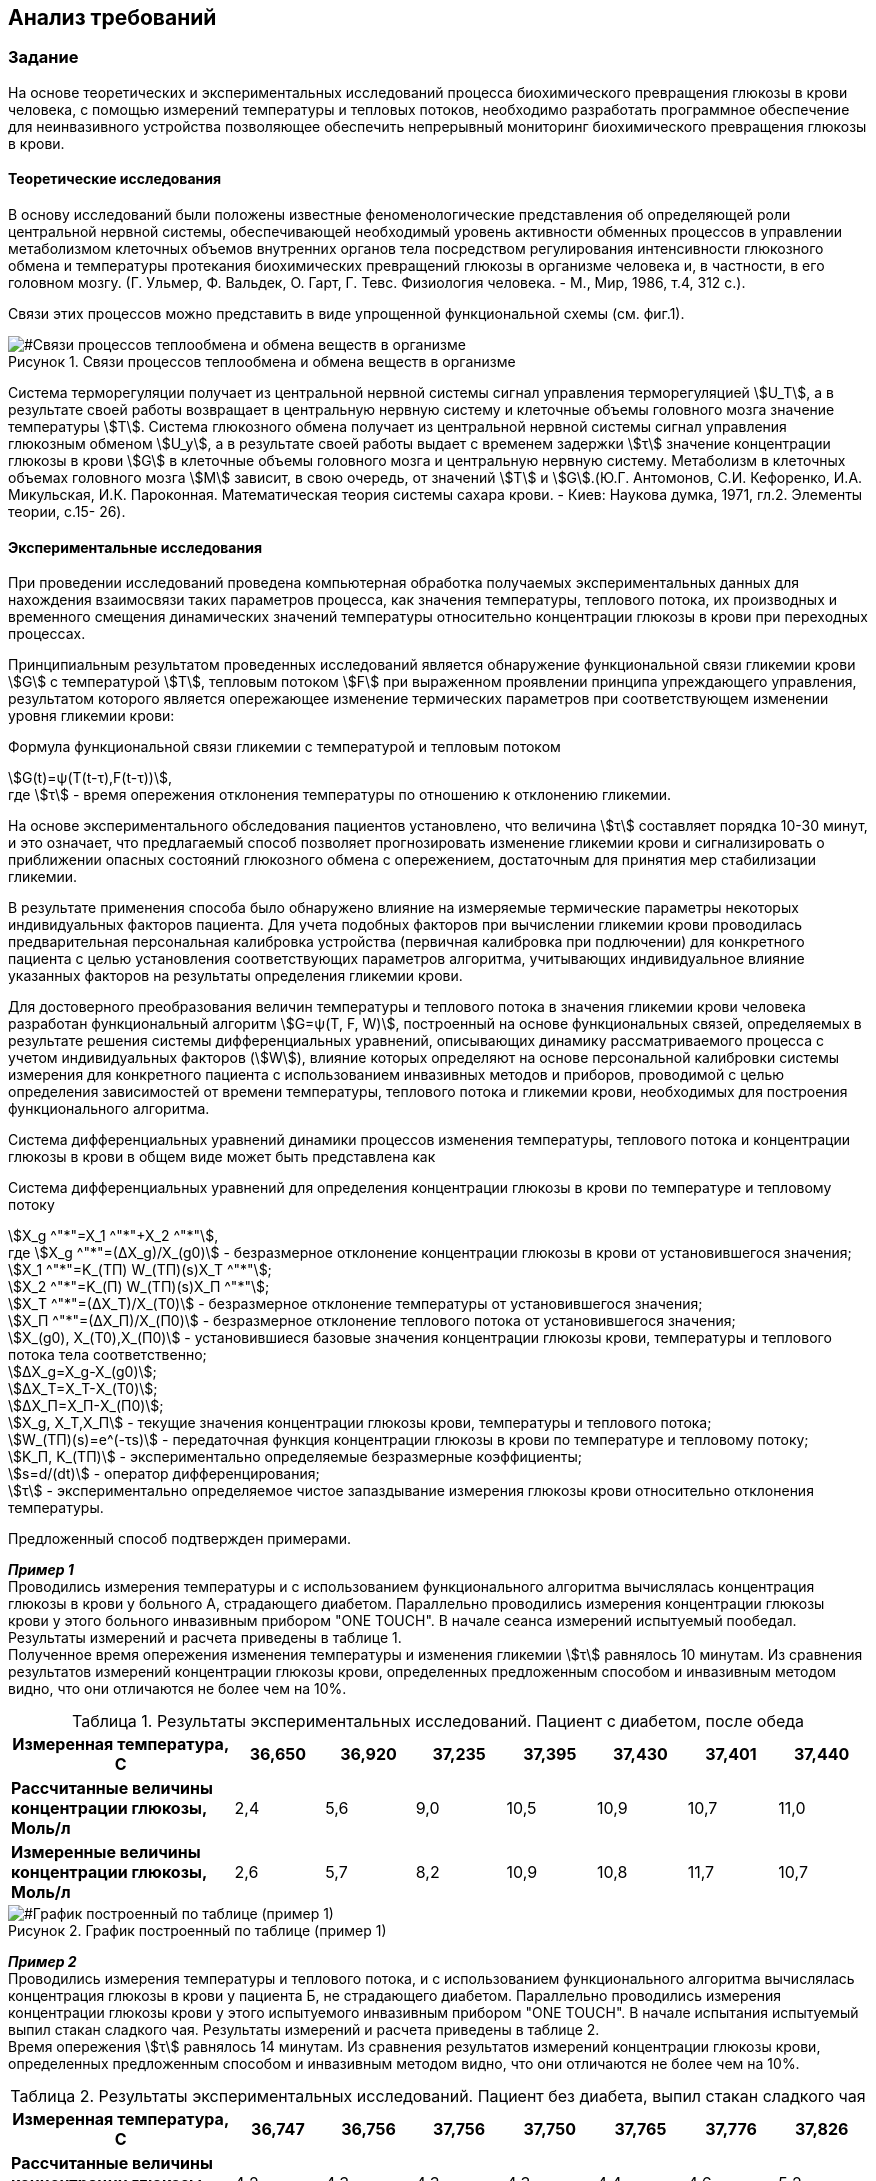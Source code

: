 :imagesdir: images
:toc: macro
:icons: font
:figure-caption: Рисунок
:table-caption: Таблица
:stem: Формула


== Анализ требований

=== Задание

На основе теоретических и экспериментальных исследований процесса биохимического превращения глюкозы в крови человека, с помощью измерений температуры и тепловых потоков, необходимо разработать программное обеспечение для неинвазивного устройства позволяющее обеспечить непрерывный мониторинг биохимического превращения глюкозы в крови.

==== Теоретические исследования

В основу исследований были положены известные феноменологические представления об определяющей роли центральной нервной системы, обеспечивающей необходимый уровень активности обменных процессов в управлении метаболизмом клеточных объемов внутренних органов тела посредством регулирования интенсивности глюкозного обмена и температуры протекания биохимических превращений глюкозы в организме человека и, в частности, в его головном мозгу. (Г. Ульмер, Ф. Вальдек, О. Гарт, Г. Тевс. Физиология человека. - М., Мир, 1986, т.4, 312 с.).

Связи этих процессов можно представить в виде упрощенной функциональной схемы (см. фиг.1). 

[#Связи процессов теплообмена и обмена веществ в организме]
.Связи процессов теплообмена и обмена веществ в организме
image::Svyazy processov.png[]

Система терморегуляции получает из центральной нервной системы сигнал управления терморегуляцией stem:[U_T], а в результате своей работы возвращает в центральную нервную систему и клеточные объемы головного мозга значение температуры stem:[Т]. Система глюкозного обмена получает из центральной нервной системы сигнал управления глюкозным обменом stem:[U_y], а в результате своей работы выдает с временем задержки stem:[τ] значение концентрации глюкозы в крови stem:[G] в клеточные объемы головного мозга и центральную нервную систему. Метаболизм в клеточных объемах головного мозга stem:[М] зависит, в свою очередь, от значений stem:[Т] и stem:[G].(Ю.Г. Антомонов, С.И. Кефоренко, И.А. Микульская, И.К. Пароконная. Математическая теория системы сахара крови. - Киев: Наукова думка, 1971, гл.2. Элементы теории, с.15- 26). 

==== Экспериментальные исследования

При проведении исследований проведена компьютерная обработка получаемых экспериментальных данных для нахождения взаимосвязи таких параметров процесса, как значения температуры, теплового потока, их производных и временного смещения динамических значений температуры относительно концентрации глюкозы в крови при переходных процессах. 

Принципиальным результатом проведенных исследований является обнаружение функциональной связи гликемии крови stem:[G] с температурой stem:[Т], тепловым потоком stem:[F] при выраженном проявлении принципа упреждающего управления, результатом которого является опережающее изменение термических параметров при соответствующем изменении уровня гликемии крови: +
[#Формула функциональной связи гликемии с температурой и тепловым потоком]
.Формула функциональной связи гликемии с температурой и тепловым потоком
stem:[G(t)=ψ(T(t-τ),F(t-τ))], +
где stem:[τ] - время опережения отклонения температуры по отношению к отклонению гликемии.

На основе экспериментального обследования пациентов установлено, что величина stem:[τ] составляет порядка 10-30 минут, и это означает, что предлагаемый способ позволяет прогнозировать изменение гликемии крови и сигнализировать о приближении опасных состояний глюкозного обмена с опережением, достаточным для принятия мер стабилизации гликемии.

В результате применения способа было обнаружено влияние на измеряемые термические параметры некоторых индивидуальных факторов пациента. Для учета подобных факторов при вычислении гликемии крови проводилась предварительная персональная калибровка устройства (первичная калибровка при подлючении) для конкретного пациента с целью установления соответствующих параметров алгоритма, учитывающих индивидуальное влияние указанных факторов на результаты определения гликемии крови.

Для достоверного преобразования величин температуры и теплового потока в значения гликемии крови человека разработан функциональный алгоритм stem:[G=ψ(T, F, W)], построенный на основе функциональных связей, определяемых в результате решения системы дифференциальных уравнений, описывающих динамику рассматриваемого процесса с учетом индивидуальных факторов (stem:[W]), влияние которых определяют на основе персональной калибровки системы измерения для конкретного пациента с использованием инвазивных методов и приборов, проводимой с целью определения зависимостей от времени температуры, теплового потока и гликемии крови, необходимых для построения функционального алгоритма.

Система дифференциальных уравнений динамики процессов изменения температуры, теплового потока и концентрации глюкозы в крови в общем виде может быть представлена как +
[#Система дифференциальных уравнений для определения концентрации глюкозы в крови по температуре и тепловому потоку]
.Система дифференциальных уравнений для определения концентрации глюкозы в крови по температуре и тепловому потоку
stem:[X_g ^"*"=X_1 ^"*"+X_2 ^"*"], +
где stem:[X_g ^"*"=(∆X_g)/X_(g0)] - безразмерное отклонение концентрации глюкозы в крови от установившегося значения; +
stem:[X_1 ^"*"=K_(ТП) W_(ТП)(s)X_T ^"*"]; +
stem:[X_2 ^"*"=K_(П) W_(ТП)(s)X_П ^"*"]; +
stem:[X_Т ^"*"=(∆X_Т)/X_(Т0)] - безразмерное отклонение температуры от установившегося значения; +
stem:[X_П ^"*"=(∆X_П)/X_(П0)] - безразмерное отклонение теплового потока от установившегося значения; +
stem:[X_(g0), X_(Т0),X_(П0)] - установившиеся базовые значения концентрации глюкозы крови, температуры и теплового потока тела соответственно; +
stem:[∆X_g=X_g-X_(g0)]; +
stem:[∆X_Т=X_Т-X_(Т0)]; +
stem:[∆X_П=X_П-X_(П0)]; +
stem:[X_g, X_Т,X_П] - текущие значения концентрации глюкозы крови, температуры и теплового потока;  +
stem:[W_(ТП)(s)=e^(-τs)] - передаточная функция концентрации глюкозы в крови по температуре и тепловому потоку; +
stem:[K_П, K_(ТП)] - экспериментально определяемые безразмерные коэффициенты; + 
stem:[s=d/(dt)] - оператор дифференцирования; +
stem:[τ] - экспериментально определяемое чистое запаздывание измерения глюкозы крови относительно отклонения температуры.

Предложенный способ подтвержден примерами.

*_Пример 1_* +
Проводились измерения температуры  и с использованием функционального алгоритма вычислялась концентрация глюкозы в крови у больного А, страдающего диабетом. Параллельно проводились измерения концентрации глюкозы крови у этого больного инвазивным прибором "ONE TOUCH". В начале сеанса измерений испытуемый пообедал. Результаты измерений и расчета приведены в таблице 1. +
Полученное время опережения изменения температуры и изменения гликемии stem:[τ] равнялось 10 минутам. Из сравнения результатов измерений концентрации глюкозы крови, определенных предложенным способом и инвазивным методом видно, что они отличаются не более чем на 10%.

[#Результаты экспериментальных исследований. Пациент с диабетом, после обеда]
.Результаты экспериментальных исследований. Пациент с диабетом, после обеда
[options="header"]
[cols="5,2,2,2,2,2,2,2"]
|=====================
|*Измеренная температура, С*|36,650|36,920|37,235|37,395|37,430|37,401|37,440
|*Рассчитанные величины концентрации глюкозы, Моль/л*|2,4|5,6|9,0|10,5|10,9|10,7|11,0
|*Измеренные величины концентрации глюкозы, Моль/л*|2,6|5,7|8,2|10,9|10,8|11,7|10,7
|=====================

[#График построенный по таблице (пример 1)]
.График построенный по таблице (пример 1)
image::Primer1.png[]

*_Пример 2_* +
Проводились измерения температуры и теплового потока, и с использованием функционального алгоритма вычислялась концентрация глюкозы в крови у пациента Б, не страдающего диабетом. Параллельно проводились измерения концентрации глюкозы крови у этого испытуемого инвазивным прибором "ONE TOUCH". В начале испытания испытуемый выпил стакан сладкого чая. Результаты измерений и расчета приведены в таблице 2. +
Время опережения stem:[τ] равнялось 14 минутам. Из сравнения результатов измерений концентрации глюкозы крови, определенных предложенным способом и инвазивным методом видно, что они отличаются не более чем на 10%.

[#Результаты экспериментальных исследований. Пациент без диабета, выпил стакан сладкого чая]
.Результаты экспериментальных исследований. Пациент без диабета, выпил стакан сладкого чая
[options="header"]
[cols="5,2,2,2,2,2,2,2"]
|=====================
|*Измеренная температура, С*|36,747|36,756|37,756|37,750|37,765|37,776|37,826
|*Рассчитанные величины концентрации глюкозы, Моль/л*|4,2|4,3|4,3|4,3|4,4|4,6|5,2
|*Измеренные величины концентрации глюкозы, Моль/л*|4,4|4,5|4,5|4,7|4,9|4,9|5,2
|=====================
[cols="5,2,2,2,2,2,2,2"]
|=====================
|*Измеренная температура, С*|36,874|36,921|36,918|36,891|36,783|36,705|36,668
|*Рассчитанные величины концентрации глюкозы, Моль/л*|5,8|6,4|6,4|6,0|4,7|3,5|3,1
|*Измеренные величины концентрации глюкозы, Моль/л*|5,4|5,8|5,7|5,4|4,7|3,5|3,1
|=====================

[#График построенный по таблице (пример 2)]
.График построенный по таблице (пример 2)
image::Primer2.png[]

==== Общие требования 

[#Общие требования]
.Общие требования
[options="header"]
[cols="1,1"]
|=====================
|Параметр, характеристика |Требование
|*Отладочная плата*|XNUCLEO-F411RE
|*Способ измерения температуры*|инфракрасный датчик температуры
|*Период измерения, dt*|часто-прерывисто каждые 5 минут
|*Общение сдатчиком*|интерфейс SMBus
|*Точность измерения температуры*|не менее 0,01 °С
|*Выод значений температуры*| интерфейс USART2
|*Передача значений по беспроводному интерфейсу*|BlueTooth Bee HC-06
|*Язык приложения, компилятор*|C++, ARM 8.40.2
|=====================


IMPORTANT: В слуае часто-прерывистых измерениях (dt = 2 ... 5 минут), устройство между измерениями может уходить в спящий режим, в случае непрерывного измерения (dt ≤ 1 секунда) - спящий режим нецелесообразен.

Формат вывода: +
"Температура:"ХХХ.ХХ[Units]

Архитектура должна быть представлена в виде UML диаграмм в пакете Star UML. 

При разработке должна использоваться Операционная Система Реального Времени FreeRTOS и RtosWrapper.

=== Окружение программы

[#Окружение программы или структурная схема устройства]
.Окружение программы или структурная схема устройства
image::Structura.png[]

[#Описание окружения]
.Описание окружения
[options="header"]
[cols="1,1"]
|=====================
|Блок |Описание
|*Прецизионный термо-чувствительный кварцевый резонатор*|Модуль используется для считывания данных о температуре в окружающей среде/с поверхности кожи человека. Данный модуль не может самостоятельно генерировать частоту, поэтому он использует внутренний генератор микроконтроллера.
|*Таймер2*|Таймер считает количество импульсов, полученных за время усатновленное в RTC
|*RTC*|Задает периодичность процесса измерения частоты и падает сигнал для начала измерения на таймер2, Является опорной частотой при получении измерений с таймера2.
|*Микроконтроллер*|STM32F411RE с ядром Cortex-M4 предназначен для управления периферийными устройствами. Содержит микропроцессор, ОЗУ и ПЗУ. Есть встроенный АЦП
|*Bluetooth*|Модуль подключается по UART-интерфейсу к разъемам RX и TX. Обеспечивает беспроводную передачу данных
|*Приемник информации*|Внешнее устройство (в данной работе не рассматривается)
|*Батарейка*|Обеспечивает необходимое подачу питания на устройство
|*ФЦП*|Измеряет уровень заряда батареи для своевременно сигнала о необходимости ее замены
|=====================

=== Используемое оборудование
В качестве датчиков используют бесконтактные датчики температуры и теплового потока, прецизионные термо-чувствительные кварцевые резонаторы или контактные Z-термисторы, которые фиксируют на теле с помощью упругого элемента, либо приклеивают к коже и изолируют от внешней среды тепловой изоляцией. Характеристики датчика представлены в таблице ниже.

Для данной работы в качестве датчика температуры будет использоваться прецизионный термочувствительный кварцевый резонатор РКТ 206, так как он имеет следующие достоинства:

* высокая ударная и вибрационная прочность;
* миниатюрный размер;
* низкое энергопотребление;
* высокая разрешающая способность;
* возможность использования в оборудовании для высокоточного измерения температуры.

Технические характеристики устройства представлены ниже в таблице.

[#Характеристики  датчика температуры]
.Характеристики датчика температуры
[options="header"]
[cols="7,5,2"]
|=====================
|Параметр|Технические требования и замечания|Величина
|*Диапазон частот (основная гармоника), stem:[f_0]*|32.000...36.000|кГц
|*Точность настройки тип./макс., stem:[f/(f_0)]*|±30...±1000|РРМ
|*Динамическое сопротивление тип/макс., stem:[R_K]*|75/95|кОм
|*Статическая емкость тип., stem:[C_0]*|1.3 ± 0.2|пФ
|*Емкостное отношение (коэффициент)*|900 ± 250|-
|*Уровень возбуждение макс., stem:[w]*|1.0|мкВт
|*Сопротивление изоляции мин, stem:[IR]*|500|МОм
|*Опорное значение температуры*|50|°С
|*Разрешающая способность*| до 0,01|°С
|=====================

[#Условия эксплуатации датчика температуры]
.Условия эксплуатации датчика температуры
[options="header"]
[cols="7,5,2"]
|=====================
|*Диапазон рабочих температур, stem:[T_(OPR)]*|-60...+100|°С
|*Ударная прочность, stem:[(dF)/(F_0)]* (Ускорение 5000g при длительности 0,2 мс)|±15 max|РРМ
|*Вибрационная устойчивость, stem:[(dF)/F]* (Вибрация от 10 до 2000 Гц с ускорением 10g в течение 8 часов)|±15 max|РРМ
|=====================

Микроконтроллер STM32F411RE с ядром Cortex-M4.

Для передачи данных по беспроводному интерфейсу будет использован модуль Bluetooth Bee HC-06.

=== Формулы для устройства

==== Измерение частоты

Для вычисления изменения частоты, а точнее отклонения частоты от её "нормального" значения необходимо произвести расчет по следующей формуле:
[#Формула измерения отклонения частоты]
.Формула измерения отклонения частоты
stem:[f=(f_(RTC)*N)/f_(RTC)], +
где stem:[f_(RTC)] - коэффициент делителя частоты RTC, обычно равный 32767, +
stem:[N] - количество импльсов подсчитанных таймером 2, +
stem:[f] - искомая частота (отклонение).

==== Функция преобразования датчика температуры

Для считывания температуры с термо-чувствительного резонатора необходимо провести некоторые преобразования полученных данных по следующим формулам: +
[#Функция зависимости частоты от температуры]
.Функция зависимости частоты от температуры
stem:[f_T=f_0+А_1(Т-Т_0)+А_2(Т-Т_0)^2+A_3(T-T_0)^3], (ppm), +
где stem:[f_Т] - частота резонатора при текущем значении температуры stem:[Т] (°С), +
stem:[f_0] - частота резонатора при опорном значении температуры stem:[Т] (°С), +
stem:[Т_0] - опорное значение температуры (°С).

NOTE: Значения величин параметров можно увидеть в таблицах с техническими характеристиками и условиями эксплуатации на прецизионный термочувствительный кварцевый резонатор. Значения коэффициентов для функций преобразования определяются при изготоалении резонатора и представлены в таблице ниже.
[#Характеристики  датчика температуры]
[#Условия эксплуатации датчика температуры]

[#Коэффициенты функции преобразования]
.Коэффициенты функции преобразования
[options="header"]
[cols="7,5,2"]
|=====================
|*Коэффициент 1-го порядка, stem:[А_1]*|-1,811 ± 0,061|stem:[°С^(-1)]
|*Коэффициент 2-го порядка, stem:[А_2]*|-0,0028 ± 0,0001|stem:[°С^(-2)]
|*Коэффициент 3-го порядка, stem:[А_3]*|stem:[7,6*10^(-6)]|stem:[°С^(-3)]
|=====================
WARNING: _Коэффициенты stem:[А_1], stem:[А_2] и stem:[A_3] могут быть изменены заказчиком устройства._

Обратная функция преобразования представлена полиномом 3-го или более высокого порядка, в зависимости от диапазона рабочих температур. Полином 3-го порядка для рабочего диапазона температур от минус 40 до плюс 130 oC имеет вид:

stem:[T_f=T_0+B_1(f_T-f_0)+B_2(f_T-f_0)^2+B_3(f_T-f_0)^3].

[#Коэффициенты функции обратного преобразования]
.Коэффициенты функции обратного преобразования
[options="header"]
[cols="7,5,2"]
|=====================
|*Коэффициент 1-го порядка, stem:[B_1]*|-62 ± 2|stem:[(ppm)/(°С^(1))]
|*Коэффициент 2-го порядка, stem:[B_2]*|-0,12 ± 0,02|stem:[(ppm)/(°С^(2))]
|*Коэффициент 3-го порядка, stem:[B_3]*|0,013|stem:[(ppm)/(°С^(3))]
|=====================

==== Преобразование температуры в глюкозу
Непрерывный или часто-прерывистый мониторинг концентрации глюкозы в крови, включающий неинвазивное измерение с помощью датчиков измерительного устройства температуры, тепловых потоков и косвенного определения концентрации глюкозы в крови проводят по формуле: +
[#Преобразование температуры в глюкозу]
.Преобразование температуры в глюкозу
stem:[X_g ^"*"=X_1 ^"*"+X_2 ^"*"], +
где stem:[X_1 ^"*"=K_(ТП) W_(ТП)(s)X_T ^"*"], +
stem:[X_2 ^"*"=K_П W_(ТП)(s)X_T ^"*"], +
где stem:[X_Т ^"*] - безразмерное отклонение температуры от установившегося значения, + 
stem:[X_П ^"*"] - безразмерное отклонение теплового потока от установившегося значения, +
stem:[W_(ТП)(s)=e^(-τs)] - передаточная функция концентрации глюкозы в крови по температуре и тепловому потоку, +
stem:[τ] - запаздывание изменения глюкозы крови относительно отклонения температуры, + 
stem:[K_(ТП), K_П] - калибровочные коэффициенты, +
stem:[s=d/(dt)] - оператор дифференцирования, +
stem:[dt] - время прошедшее после предыдущего измерения (в данном случае период = 5 минутам, т.е. 300000 мс.), +
при этом настройку калибровочных коэффициентов и времени запаздывания производят в автоматическом режиме по периодически поступающим в вычислительный блок устройства неинвазивного определения концентрации глюкозы в крови данных полученных инвазивным путем, для чего вычислительный блок неинвазивного измерительного устройства соединяют с инвазивным глюкометром по беспроводной сети Bluetooth

Пи измерении уровня гликемии по описанному методу используют значения температуры или/и значения темплового потока:
Формула вычисления теплового потока по температуре: +
[#Преобразование температуры в тепловой поток]
.Преобразование температуры в тепловой поток
stem:[Q=2πλ(t_1-t_2)], +
где stem:[λ = 0,48 ((Вт)/(м*°С))] - коэффициент теплопроводности, + 
stem:[(t_1-t_2)=∆X_Т] - разность температур. +